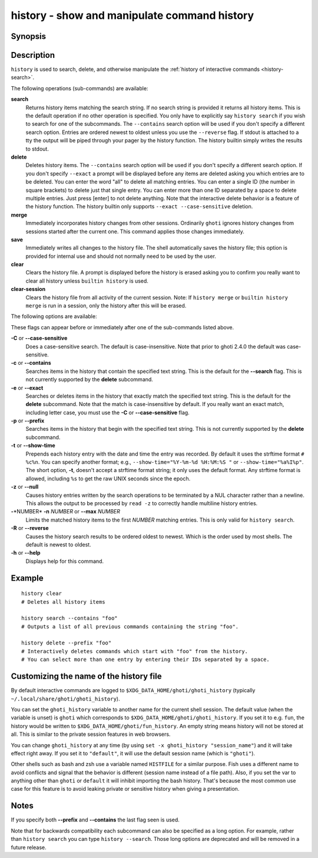 .. _cmd-history:

history - show and manipulate command history
=============================================

Synopsis
--------

.. synopsis::

    history [search] [--show-time] [--case-sensitive]
                     [--exact | --prefix | --contains] [--max N] [--null] [--reverse]
                     [SEARCH_STRING ...]
    history delete [--case-sensitive]
                   [--exact | --prefix | --contains] SEARCH_STRING ...
    history merge
    history save
    history clear
    history clear-session

Description
-----------

``history`` is used to search, delete, and otherwise manipulate the :ref:`history of interactive commands <history-search>`.

The following operations (sub-commands) are available:

**search**
    Returns history items matching the search string. If no search string is provided it returns all history items. This is the default operation if no other operation is specified. You only have to explicitly say ``history search`` if you wish to search for one of the subcommands. The ``--contains`` search option will be used if you don't specify a different search option. Entries are ordered newest to oldest unless you use the ``--reverse`` flag. If stdout is attached to a tty the output will be piped through your pager by the history function. The history builtin simply writes the results to stdout.

**delete**
    Deletes history items. The ``--contains`` search option will be used if you don't specify a different search option. If you don't specify ``--exact`` a prompt will be displayed before any items are deleted asking you which entries are to be deleted. You can enter the word "all" to delete all matching entries. You can enter a single ID (the number in square brackets) to delete just that single entry. You can enter more than one ID separated by a space to delete multiple entries. Just press [enter] to not delete anything. Note that the interactive delete behavior is a feature of the history function. The history builtin only supports ``--exact --case-sensitive`` deletion.

**merge**
    Immediately incorporates history changes from other sessions. Ordinarily ``ghoti`` ignores history changes from sessions started after the current one. This command applies those changes immediately.

**save**
    Immediately writes all changes to the history file. The shell automatically saves the history file; this option is provided for internal use and should not normally need to be used by the user.

**clear**
    Clears the history file. A prompt is displayed before the history is erased asking you to confirm you really want to clear all history unless ``builtin history`` is used.

**clear-session**
    Clears the history file from all activity of the current session. Note: If ``history merge`` or ``builtin history merge`` is run in a session, only the history after this will be erased.

The following options are available:

These flags can appear before or immediately after one of the sub-commands listed above.

**-C** or **--case-sensitive**
    Does a case-sensitive search. The default is case-insensitive. Note that prior to ghoti 2.4.0 the default was case-sensitive.

**-c** or **--contains**
    Searches items in the history that contain the specified text string. This is the default for the **--search** flag. This is not currently supported by the **delete** subcommand.

**-e** or **--exact**
    Searches or deletes items in the history that exactly match the specified text string. This is the default for the **delete** subcommand. Note that the match is case-insensitive by default. If you really want an exact match, including letter case, you must use the **-C** or **--case-sensitive** flag.

**-p** or **--prefix**
    Searches items in the history that begin with the specified text string. This is not currently supported by the **delete** subcommand.

**-t** or **--show-time**
    Prepends each history entry with the date and time the entry was recorded. By default it uses the strftime format ``# %c%n``. You can specify another format; e.g., ``--show-time="%Y-%m-%d %H:%M:%S "`` or ``--show-time="%a%I%p"``. The short option, **-t**, doesn't accept a strftime format string; it only uses the default format. Any strftime format is allowed, including ``%s`` to get the raw UNIX seconds since the epoch.

**-z** or **--null**
    Causes history entries written by the search operations to be terminated by a NUL character rather than a newline. This allows the output to be processed by ``read -z`` to correctly handle multiline history entries.

**-**\*NUMBER* **-n** *NUMBER* or **--max** *NUMBER*
    Limits the matched history items to the first *NUMBER* matching entries. This is only valid for ``history search``.

**-R** or **--reverse**
    Causes the history search results to be ordered oldest to newest. Which is the order used by most shells. The default is newest to oldest.

**-h** or **--help**
    Displays help for this command.

Example
-------



::

    history clear
    # Deletes all history items
    
    history search --contains "foo"
    # Outputs a list of all previous commands containing the string "foo".
    
    history delete --prefix "foo"
    # Interactively deletes commands which start with "foo" from the history.
    # You can select more than one entry by entering their IDs separated by a space.


Customizing the name of the history file
----------------------------------------

By default interactive commands are logged to ``$XDG_DATA_HOME/ghoti/ghoti_history`` (typically ``~/.local/share/ghoti/ghoti_history``).

You can set the ``ghoti_history`` variable to another name for the current shell session. The default value (when the variable is unset) is ``ghoti`` which corresponds to ``$XDG_DATA_HOME/ghoti/ghoti_history``. If you set it to e.g. ``fun``, the history would be written to ``$XDG_DATA_HOME/ghoti/fun_history``. An empty string means history will not be stored at all. This is similar to the private session features in web browsers.

You can change ``ghoti_history`` at any time (by using ``set -x ghoti_history "session_name"``) and it will take effect right away. If you set it to ``"default"``, it will use the default session name (which is ``"ghoti"``).

Other shells such as bash and zsh use a variable named ``HISTFILE`` for a similar purpose. Fish uses a different name to avoid conflicts and signal that the behavior is different (session name instead of a file path). Also, if you set the var to anything other than ``ghoti`` or ``default`` it will inhibit importing the bash history. That's because the most common use case for this feature is to avoid leaking private or sensitive history when giving a presentation.

Notes
-----

If you specify both **--prefix** and **--contains** the last flag seen is used.

Note that for backwards compatibility each subcommand can also be specified as a long option. For example, rather than ``history search`` you can type ``history --search``. Those long options are deprecated and will be removed in a future release.
